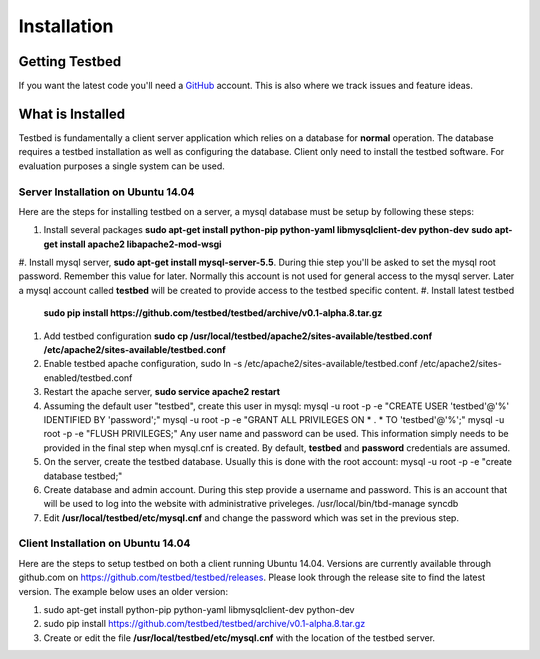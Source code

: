 .. _InstallationAnchor:

Installation
************

Getting Testbed
===============

If you want the latest code you'll need a `GitHub <http://www.github.com/>`_ account. This is also where we track issues and feature ideas. 

What is Installed
=================

Testbed is fundamentally a client server application which relies on a 
database for **normal** operation. The database requires a testbed 
installation as well as configuring the database. Client only need to install 
the testbed software. For evaluation purposes a single system can be used.

Server Installation on Ubuntu 14.04
-----------------------------------

Here are the steps for installing testbed on a server, a mysql database must be setup by following these steps:

#. Install several packages 
   **sudo apt-get install python-pip python-yaml libmysqlclient-dev python-dev**
   **sudo apt-get install apache2 libapache2-mod-wsgi**
#. Install mysql server, **sudo apt-get install mysql-server-5.5**. During thie step you'll be asked to set the mysql root password. Remember this value for 
later. Normally this account is not used for general access to the mysql
server. Later a mysql account called **testbed** will be created to 
provide access to the testbed specific content.
#. Install latest testbed
   **sudo pip install https://github.com/testbed/testbed/archive/v0.1-alpha.8.tar.gz**
#. Add testbed configuration 
   **sudo cp /usr/local/testbed/apache2/sites-available/testbed.conf  /etc/apache2/sites-available/testbed.conf**
#. Enable testbed apache configuration,
   sudo ln -s /etc/apache2/sites-available/testbed.conf /etc/apache2/sites-enabled/testbed.conf
#. Restart the apache server, **sudo service apache2 restart**
#. Assuming the default user "testbed", create this user in mysql:
   mysql -u root -p -e "CREATE USER 'testbed'@'%' IDENTIFIED BY 'password';"
   mysql -u root -p -e "GRANT ALL PRIVILEGES ON * . * TO 'testbed'@'%';"
   mysql -u root -p -e "FLUSH PRIVILEGES;"
   Any user name and password can be used. This information simply needs to 
   be provided in the final step when mysql.cnf is created. By default, **testbed** and **password** credentials are assumed.
#. On the server, create the testbed database. Usually this is done with
   the root account:
   mysql -u root -p -e "create database testbed;"
#. Create database and admin account. During this step provide a username 
   and password. This is an account that will be used to log into the website
   with administrative priveleges.
   /usr/local/bin/tbd-manage syncdb
#. Edit **/usr/local/testbed/etc/mysql.cnf** and change the password which was 
   set in the previous step.

Client Installation on Ubuntu 14.04
-----------------------------------

Here are the steps to setup testbed on both a client running Ubuntu 14.04.
Versions are currently available through github.com on
https://github.com/testbed/testbed/releases. Please look through the 
release site to find the latest version. The example below uses an older
version:

#. sudo apt-get install python-pip python-yaml libmysqlclient-dev python-dev
#. sudo pip install https://github.com/testbed/testbed/archive/v0.1-alpha.8.tar.gz
#. Create or edit the file **/usr/local/testbed/etc/mysql.cnf** with the 
   location of the testbed server.  
